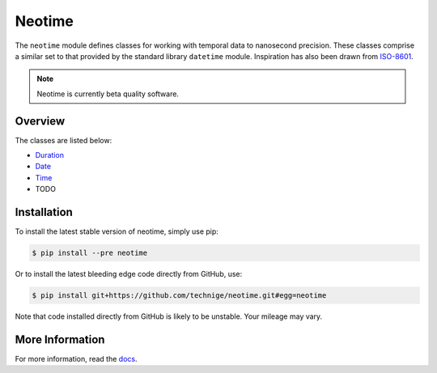 =======
Neotime
=======

The ``neotime`` module defines classes for working with temporal data to nanosecond precision.
These classes comprise a similar set to that provided by the standard library ``datetime`` module.
Inspiration has also been drawn from `ISO-8601 <https://xkcd.com/1179/>`_.

.. note::

    Neotime is currently beta quality software.


Overview
========

The classes are listed below:

* `Duration <http://neotime.readthedocs.io/en/latest/neotime.html#duration-objects>`_
* `Date <http://neotime.readthedocs.io/en/latest/neotime.html#date-objects>`_
* `Time <http://neotime.readthedocs.io/en/latest/neotime.html#time-objects>`_
* TODO


Installation
============

To install the latest stable version of neotime, simply use pip:

.. code-block::

    $ pip install --pre neotime


Or to install the latest bleeding edge code directly from GitHub, use:

.. code-block::

    $ pip install git+https://github.com/technige/neotime.git#egg=neotime

Note that code installed directly from GitHub is likely to be unstable.
Your mileage may vary.


More Information
================

For more information, read the `docs <http://neotime.readthedocs.io/>`_.
